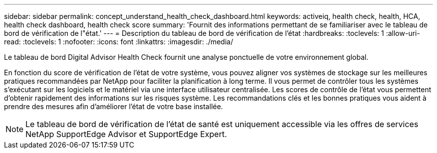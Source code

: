 ---
sidebar: sidebar 
permalink: concept_understand_health_check_dashboard.html 
keywords: activeiq, health check, health, HCA, health check dashboard, health check score 
summary: 'Fournit des informations permettant de se familiariser avec le tableau de bord de vérification de l"état.' 
---
= Description du tableau de bord de vérification de l'état
:hardbreaks:
:toclevels: 1
:allow-uri-read: 
:toclevels: 1
:nofooter: 
:icons: font
:linkattrs: 
:imagesdir: ./media/


[role="lead"]
Le tableau de bord Digital Advisor Health Check fournit une analyse ponctuelle de votre environnement global.

En fonction du score de vérification de l'état de votre système, vous pouvez aligner vos systèmes de stockage sur les meilleures pratiques recommandées par NetApp pour faciliter la planification à long terme. Il vous permet de contrôler tous les systèmes s'exécutant sur les logiciels et le matériel via une interface utilisateur centralisée. Les scores de contrôle de l'état vous permettent d'obtenir rapidement des informations sur les risques système. Les recommandations clés et les bonnes pratiques vous aident à prendre des mesures afin d'améliorer l'état de votre base installée.


NOTE: Le tableau de bord de vérification de l'état de santé est uniquement accessible via les offres de services NetApp SupportEdge Advisor et SupportEdge Expert.
